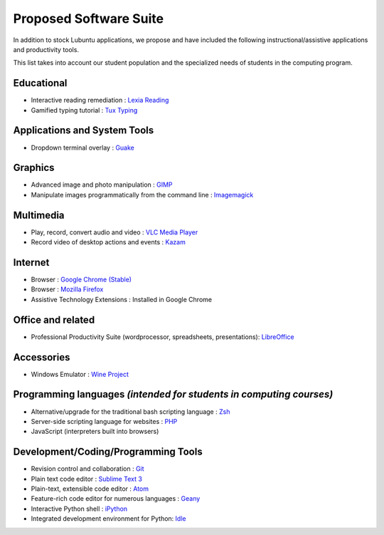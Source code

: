============================
Proposed Software Suite
============================

In addition to stock Lubuntu applications, we propose and have included the following instructional/assistive applications and productivity tools.

This list takes into account our student population and the specialized needs of students in the computing program.

Educational
============

-  Interactive reading remediation : `Lexia Reading <http://lexialearning.com/product/lexia-reading>`_

-  Gamified typing tutorial : `Tux Typing <https://tux4kids.alioth.debian.org/tuxtype/>`_

Applications and System Tools
==============================

-  Dropdown terminal overlay : `Guake <http://guake.org/>`_

Graphics
==========

-  Advanced image and photo manipulation : `GIMP <http://www.gimp.org/>`_

-  Manipulate images programmatically from the command line : `Imagemagick <http://www.imagemagick.org/>`_

Multimedia
============

-  Play, record, convert audio and video : `VLC Media Player <https://www.videolan.org/vlc/index.html>`_

- Record video of desktop actions and events : `Kazam <http://www.omgubuntu.co.uk/2010/12/record-screen-linux>`_

Internet
==========

-  Browser : `Google Chrome (Stable) <http://chrome.google.com>`__

-  Browser : `Mozilla Firefox <https://www.mozilla.org/en-US/firefox/products/>`__

- Assistive Technology Extensions : Installed in Google Chrome


Office and related
===================

- Professional Productivity Suite (wordprocessor, spreadsheets, presentations): `LibreOffice <https://www.libreoffice.org/>`__

Accessories
==============

- Windows Emulator : `Wine Project <https://www.winehq.org/about/>`__

Programming languages *(intended for students in computing courses)*
======================================================================

-  Alternative/upgrade for the traditional bash scripting language : `Zsh <http://www.zsh.org/>`_
-  Server-side scripting language for websites : `PHP <https://php.net/>`_
-  JavaScript (interpreters built into browsers)

Development/Coding/Programming Tools
=====================================

-  Revision control and collaboration : `Git <https://git-scm.herokuapp.com/>`_
-  Plain text code editor : `Sublime Text 3 <https://www.sublimetext.com/3>`__
-  Plain-text, extensible code editor : `Atom <https://atom.io/>`__
-  Feature-rich code editor for numerous languages : `Geany <http://www.geany.org/>`_
-  Interactive Python shell : `iPython <http://ipython.org/>`__
-  Integrated development environment for Python: `Idle <https://en.wikipedia.org/wiki/IDLE_%28Python%29>`_

.. index:: software, assistive technology, educational technology, productivity suite, included software, office suite
